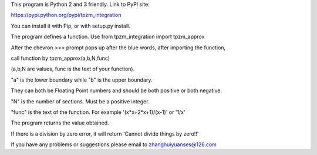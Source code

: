 This program is Python 2 and 3 friendly. Link to PyPI site:

https://pypi.python.org/pypi/tpzm_integration

You can install it with Pip, or with setup.py install.

The program defines a function. Use from tpzm_integration import tpzm_approx

After the chevron >>> prompt pops up after the blue words, after importing the function,

call function by tpzm_approx(a,b,N,func)

(a,b,N are values, func is the text of your function).

"a" is the lower boundary while "b" is the upper boundary. 

They can both be Floating Point numbers and should be both positive or both negative.

"N" is the number of sections. Must be a positive integer.

"func" is the text of the function. For example '(x*x+2*x+1)/(x-1)' or '1/x'

The program returns the value obtained. 

If there is a division by zero error, it will return 'Cannot divide things by zero!!'

If you have any problems or suggestions please email to zhanghuiyuanses@126.com
